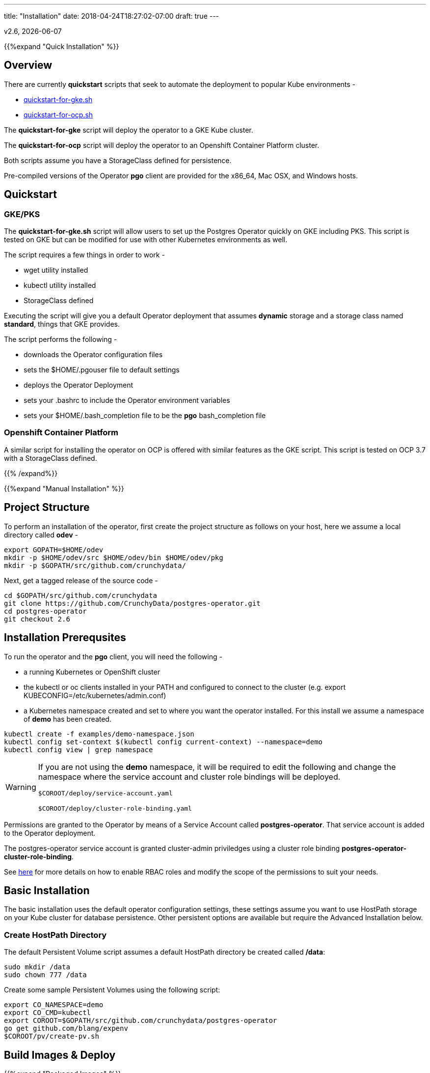 ---
title: "Installation"
date: 2018-04-24T18:27:02-07:00
draft: true
---

:toc:
v2.6, {docdate}

{{%expand "Quick Installation" %}}

== Overview

There are currently *quickstart* scripts that seek to automate
the deployment to popular Kube environments -

 * link:https://github.com/CrunchyData/postgres-operator/blob/master/examples/quickstart-for-gke.sh[quickstart-for-gke.sh]
 * link:https://github.com/CrunchyData/postgres-operator/blob/master/examples/quickstart-for-ocp.sh[quickstart-for-ocp.sh]

The *quickstart-for-gke* script will deploy the operator to
a GKE Kube cluster.

The *quickstart-for-ocp* script will deploy the operator to
an Openshift Container Platform cluster.

Both scripts assume you have a StorageClass defined for persistence.

Pre-compiled versions of the Operator *pgo* client are provided for the x86_64, Mac OSX, and Windows hosts.

== Quickstart

=== GKE/PKS
The *quickstart-for-gke.sh* script will allow users to set up the Postgres Operator quickly on GKE including PKS.
This script is tested on GKE but can be modified for use with other Kubernetes environments as well.

The script requires a few things in order to work -

 * wget utility installed
 * kubectl utility installed
 * StorageClass defined

Executing the script will give you a default Operator deployment
that assumes *dynamic* storage and a storage class named *standard*,
things that GKE provides.

The script performs the following -

 * downloads the Operator configuration files
 * sets the $HOME/.pgouser file to default settings
 * deploys the Operator Deployment
 * sets your .bashrc to include the Operator environment variables
 * sets your $HOME/.bash_completion file to be the *pgo* bash_completion file

=== Openshift Container Platform

A similar script for installing the operator on OCP is
offered with similar features as the GKE script.  This script is
tested on OCP 3.7 with a StorageClass defined.

{{% /expand%}}

{{%expand "Manual Installation" %}}

== Project Structure

To perform an installation of the operator, first create the project structure as follows on your host, here we assume a local directory called *odev* -
....
export GOPATH=$HOME/odev
mkdir -p $HOME/odev/src $HOME/odev/bin $HOME/odev/pkg
mkdir -p $GOPATH/src/github.com/crunchydata/
....

Next, get a tagged release of the source code -
....
cd $GOPATH/src/github.com/crunchydata
git clone https://github.com/CrunchyData/postgres-operator.git
cd postgres-operator
git checkout 2.6
....

== Installation Prerequsites

To run the operator and the *pgo* client, you will need the following -

 * a running Kubernetes or OpenShift cluster
 * the kubectl or oc clients installed in your PATH and configured to connect to the cluster (e.g. export KUBECONFIG=/etc/kubernetes/admin.conf)
 * a Kubernetes namespace created and set to where you want the operator installed. For this install we assume a namespace of *demo* has been created.
....
kubectl create -f examples/demo-namespace.json
kubectl config set-context $(kubectl config current-context) --namespace=demo
kubectl config view | grep namespace
....

[WARNING]
====
If you are not using the *demo* namespace, it will be required to edit the following and change the namespace where the service account and cluster role bindings will be deployed.

`$COROOT/deploy/service-account.yaml`

`$COROOT/deploy/cluster-role-binding.yaml`
====

Permissions are granted to the Operator by means of a Service Account called *postgres-operator*.  That service account is added to the Operator deployment.

The postgres-operator service account is granted cluster-admin priviledges using a cluster role binding *postgres-operator-cluster-role-binding*.

See link:https://kubernetes.io/docs/admin/authorization/rbac/[here] for more details on how to enable RBAC roles and modify the scope of the permissions to suit your needs.

== Basic Installation

The basic installation uses the default operator configuration settings, these settings assume you want to use HostPath storage on your Kube cluster for database persistence.  Other persistent options are available but require the Advanced Installation below.

=== Create HostPath Directory

The default Persistent Volume script assumes a default HostPath directory be created called */data*:
....
sudo mkdir /data
sudo chown 777 /data
....

Create some sample Persistent Volumes using the following script:
....
export CO_NAMESPACE=demo
export CO_CMD=kubectl
export COROOT=$GOPATH/src/github.com/crunchydata/postgres-operator
go get github.com/blang/expenv
$COROOT/pv/create-pv.sh
....

== Build Images & Deploy

{{%expand "Packaged Images" %}}

=== Packaged Images

To pull prebuilt versions from Dockerhub of the *postgres-operator* containers, specify the image versions, and execute the following Makefile target -
....
export CO_IMAGE_PREFIX=crunchydata
export CO_IMAGE_TAG=centos7-2.6
make pull
....

To pull down the prebuilt *pgo* binaries, download the *tar.gz* release file from the following link -

 * link:https://github.com/CrunchyData/postgres-operator/releases[Github Releases]
 * extract (e.g. tar xvzf postgres-operator.2.6-rc1.tar.gz)
....
cd $HOME
tar xvzf ./postgres-operator.2.6-rc1.tar.gz
....
 * copy *pgo* client to somewhere in your path (e.g. cp pgo /usr/local/bin)

Next, deploy the operator to your Kubernetes cluster -
....
cd $COROOT
make deployoperator
....

{{% /expand%}}

{{%expand "Build from Source" %}}

=== Build from Source

The purpose of this section is to illustrate how to build the PostgreSQL
Operator from source. These are considered advanced installation steps and
should be primarily used by developers or those wishing a more precise
installation method.

==== Requirements

The postgres-operator runs on any Kubernetes and Openshift platform that supports
Custom Resource Definitions. The Operator is tested on Kubeadm and OpenShift
Container Platform environments.

The operator is developed with the Golang versions greater than or equal to version 1.8. See
link:https://golang.org/dl/[Golang website] for details on installing golang.

The Operator project builds and operates with the following containers -

* link:https://hub.docker.com/r/crunchydata/pgo-lspvc/[PVC Listing Container]
* link:https://hub.docker.com/r/crunchydata/pgo-rmdata/[Remove Data Container]
* link:https://hub.docker.com/r/crunchydata/postgres-operator/[postgres-operator Container]
* link:https://hub.docker.com/r/crunchydata/pgo-apiserver/[apiserver Container]
* link:https://hub.docker.com/r/crunchydata/pgo-load/[file load Container]

This Operator is developed and tested on the following operating systems but is known to run on other operating systems -

* *CentOS 7*
* *RHEL 7*

First, install the project library dependencies. The godep dependency manager is used for this purpose. -
....
cd $COROOT
make setup
....

Then, compile the PostgreSQL Operator using the Makefile.
....
cd $COROOT
make all
which pgo
....

Finally, deploy the operator to your Kubernetes cluster.
....
cd $COROOT
make deployoperator
....

{{% /expand%}}

{{%expand "Makefile Targets" %}}

== Makefile Targets

The following table describes the Makefile targets:
.Makefile Targets
[width="80%",frame="topbot",options="header"]
|======================
|Target | Description
|all        | compile all binaries and build all images
|setup        | fetch the dependent packages required to build with
|deployoperator        | deploy the Operator (apiserver and postgers-operator) to Kubernetes
|main        | compile the postgres-operator
|runmain        | locally execute the postgres-operator
|pgo        | build the pgo binary
|runpgo        | run the pgo binary
|runapiserver        | run the apiserver binary outside of Kube
|clean        | remove binaries and compiled packages, restore dependencies
|operatorimage        | compile and build the postgres-operator Docker image
|apiserverimage        | compile and build the apiserver Docker image
|lsimage        | build the lspvc Docker image
|loadimage        | build the file load Docker image
|rmdataimage        | build the data deletion Docker image
|release        | build the postgres-operator release
|======================

{{% /expand%}}

{{%expand "Helm Chart" %}}

=== Helm Chart

First, pull prebuilt versions from Dockerhub of the *postgres-operator* containers,
specify the image versions, and execute the following Makefile target -
....
export CO_IMAGE_PREFIX=crunchydata
export CO_IMAGE_TAG=centos7-2.6
make pull
....

Then, build and deploy the operator using the provided Helm chart -
....
cd $COROOT/chart
helm install ./postgres-operator
helm ls
....

{{% /expand%}}

=== Verify Operator Status

To verify that the operator is deployed and running, run the following:
....
kubectl get pod --selector=name=postgres-operator
....

You should see output similar to this:
....
NAME                                 READY     STATUS    RESTARTS   AGE
postgres-operator-56598999cd-tbg4w   2/2       Running   0          1m
....

There are 2 containers in the operator pod, both should be *ready* as above.

When you first run the operator, it will create the required
CustomResourceDefinitions. You can view these as follows -
....
kubectl get crd
....

The operator creates the following Custom Resource Definitions over time as the
associated commands are triggered.
....
kubectl get crd
NAME                             AGE
pgbackups.cr.client-go.k8s.io    2d
pgclusters.cr.client-go.k8s.io   2d
pgingests.cr.client-go.k8s.io    2d
pgpolicies.cr.client-go.k8s.io   2d
pgreplicas.cr.client-go.k8s.io   2d
pgtasks.cr.client-go.k8s.io      2d
pgupgrades.cr.client-go.k8s.io   2d
....

At this point, the server side of the operator is deployed and ready.

The complete set of environment variables used in the installation
so far are -
....
export CO_IMAGE_PREFIX=crunchydata
export CO_IMAGE_TAG=centos7-2.6
export GOPATH=$HOME/odev
export GOBIN=$GOPATH/bin
export PATH=$PATH:$GOBIN
export COROOT=$GOPATH/src/github.com/crunchydata/postgres-operator
export CO_CMD=kubectl
....

You would normally add these into your *.bashrc* at this point to be used later on or if you want to redeploy the operator.

=== Configure *pgo* Client

The *pgo* command line client requires TLS for securing the connection to the operator's REST API.  This configuration is performed as follows:
....
export PGO_CA_CERT=$COROOT/conf/apiserver/server.crt
export PGO_CLIENT_CERT=$COROOT/conf/apiserver/server.crt
export PGO_CLIENT_KEY=$COROOT/conf/apiserver/server.key
....

The *pgo* client uses Basic Authentication to authenticate to the operator REST API, for authentication, add the following *.pgouser* file to your $HOME:
....
echo "username:password" > $HOME/.pgouser
....

The *pgo* client needs the URL to connect to the operator.

Depending on your Kube environment this can be done the following ways:

==== Running Kube Locally

If your local host is not set up to resolve Kube Service DNS names, you can specify the operator IP address as follows:
....
kubectl get service postgres-operator
NAME                TYPE       CLUSTER-IP     EXTERNAL-IP   PORT(S)          AGE
postgres-operator   NodePort   10.109.184.8   <none>        8443:30894/TCP   5m

export CO_APISERVER_URL=https://10.109.184.8:8443
pgo version
....

You can also define a bash alias like:
....
alias setip='export CO_APISERVER_URL=https://`kubectl get service postgres-operator -o=jsonpath="{.spec.clusterIP}"`:8443'
....

This alias will set the CO_APISERVER_URL IP address for you!

==== Running Kube Remotely

Set up a port-forward tunnel from your host to the Kube remote host, specifying the operator pod:
....
kubectl get pod --selector=name=postgres-operator
NAME                                 READY     STATUS    RESTARTS   AGE
postgres-operator-56598999cd-tbg4w   2/2       Running   0          8m

kubectl port-forward postgres-operator-56598999cd-tbg4w 8443:8443
....

In another terminal:
....
export CO_APISERVER_URL=https://127.0.0.1:8443
pgo version
....

=== Verify *pgo* Client

At this point you should be able to connect to the operator as follows:
....
pgo version
pgo client version 2.6
apiserver version 2.6
....

*pgo* commands are documented on the link:/getting-started/[Getting Started] page.

== Storage Configuration

Most users after they try out the operator will want to create a more customized installation and deployment of the operator using specific storage types.

The operator will work with HostPath, NFS, Dynamic, and GKE Storage.

=== NFS

To configure the operator to use NFS for storage, a sample *pgo.yaml.nfs* file is provided.  Overlay the default *pgo.yaml* file with that file:
....
cp $COROOT/examples/pgo.yaml.nfs $COROOT/conf/apiserver/pgo.yaml
....

Edit the *pgo.yaml* file to specify the NFS GID that is set for the NFS volume mount you will be using, the default value assumed is *nfsnobody* as the GID (65534).  Update the value to meet your NFS security settings.

There is currently no script available to create your NFS Persistent Volumes but you can typically modify the $COROOT/pv/create-pv.sh script to work with NFS.

=== Dynamic

To configure the operator to use Dynamic Storage classes for storage, a sample *pgo.yaml.storageclass* file is provided.  Overlay the default *pgo.yaml* file with that file:
....
cp $COROOT/examples/pgo.yaml.storageclass $COROOT/conf/apiserver/pgo.yaml
....

Edit the *pgo.yaml* file to specify the storage class you will be using, the default value assumed is *standard* which is the name used by default within a GKE Kube cluster deployment.  Update the value to match your storage classes.

Notice that the *FsGroup* setting is required for most block storage and is set to the value of *26* since the PostgreSQL container runs as UID *26*.

=== GKE

Some notes for setting up GKE for the Operator deployment.

==== Install Kubectl
On your host you will be working from, install the kubectl command:

https://kubernetes.io/docs/tasks/tools/install-kubectl/

==== GCP

* Select your project
* Create a Kube cluster in that project

By default a storage class called *standard* is created.

==== Install GCloud

To access the Kube cluster you need to install the gcloud utility:

....
https://cloud.google.com/sdk/downloads
cd google-cloud-sdk
./install.sh
....

==== Configure Kubectl for Cluster Access

....
gcloud auth login

gcloud container clusters get-credentials jeff-quickstart --zone us-central1-a --project crunchy-dev-test

kubectl get storageclass
....

{{% /expand%}}

{{%expand "I've installed the Operator. Now what?" %}}

== Next Steps

There are many ways to configure the operator further. Some sample configurations are
documented on the link:/configuration/[Configuration] page.

You may also want to find out more information on how the operator is designed to work and
deploy. This information can be found in the link:/how-it-works/[How It Works] page.

Information can be found on the full scope of commands on the
link:/getting-started/[Getting Started] page.

{{% /expand%}}
